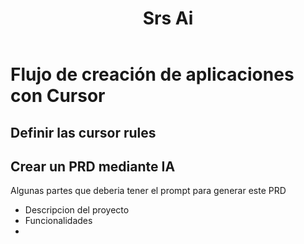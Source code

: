 #+title: Srs Ai
* Flujo de creación de aplicaciones con Cursor
** Definir las cursor rules
** Crear un PRD mediante IA
Algunas partes que deberia tener el prompt para generar este PRD
- Descripcion del proyecto
- Funcionalidades
-
